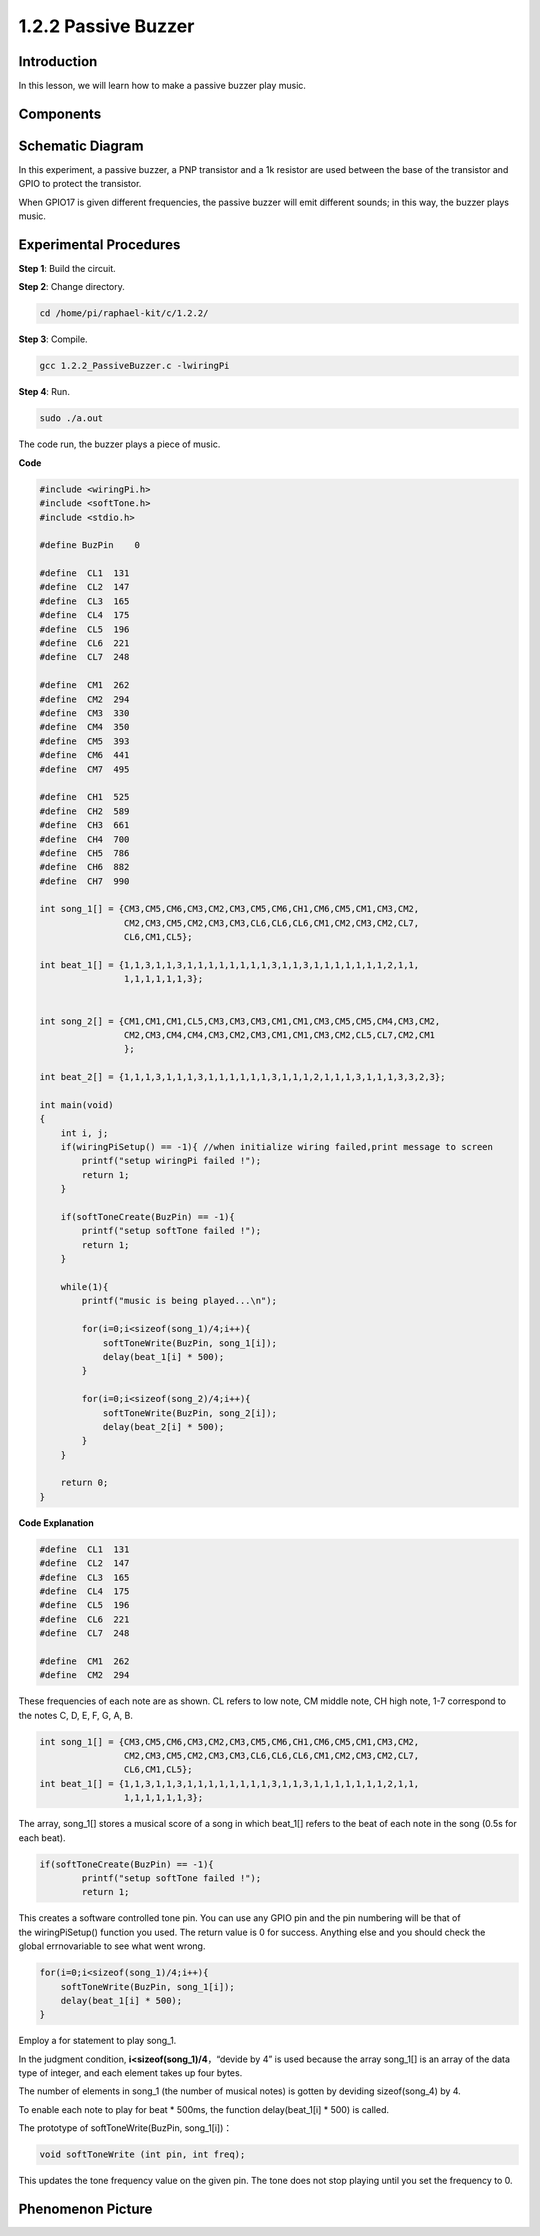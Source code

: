 1.2.2 Passive Buzzer
=====================

Introduction
------------

In this lesson, we will learn how to make a passive buzzer play music.

Components
----------

.. image:: media/list_1.2.2.png


Schematic Diagram
-----------------

In this experiment, a passive buzzer, a PNP transistor and a 1k resistor
are used between the base of the transistor and GPIO to protect the
transistor.

When GPIO17 is given different frequencies, the passive buzzer will emit
different sounds; in this way, the buzzer plays music.

.. image:: media/image333.png


Experimental Procedures
-----------------------

**Step 1**: Build the circuit.

.. image:: media/image106.png

**Step 2**: Change directory.

.. code-block::

    cd /home/pi/raphael-kit/c/1.2.2/

**Step 3**: Compile.

.. code-block::

    gcc 1.2.2_PassiveBuzzer.c -lwiringPi

**Step 4**: Run.

.. code-block::

    sudo ./a.out

The code run, the buzzer plays a piece of music.

**Code**

.. code-block:: c

    #include <wiringPi.h>
    #include <softTone.h>
    #include <stdio.h>

    #define BuzPin    0

    #define  CL1  131
    #define  CL2  147
    #define  CL3  165
    #define  CL4  175
    #define  CL5  196
    #define  CL6  221
    #define  CL7  248

    #define  CM1  262
    #define  CM2  294
    #define  CM3  330
    #define  CM4  350
    #define  CM5  393
    #define  CM6  441
    #define  CM7  495

    #define  CH1  525
    #define  CH2  589
    #define  CH3  661
    #define  CH4  700
    #define  CH5  786
    #define  CH6  882
    #define  CH7  990

    int song_1[] = {CM3,CM5,CM6,CM3,CM2,CM3,CM5,CM6,CH1,CM6,CM5,CM1,CM3,CM2,
                    CM2,CM3,CM5,CM2,CM3,CM3,CL6,CL6,CL6,CM1,CM2,CM3,CM2,CL7,
                    CL6,CM1,CL5};

    int beat_1[] = {1,1,3,1,1,3,1,1,1,1,1,1,1,1,3,1,1,3,1,1,1,1,1,1,1,2,1,1,
                    1,1,1,1,1,1,3};


    int song_2[] = {CM1,CM1,CM1,CL5,CM3,CM3,CM3,CM1,CM1,CM3,CM5,CM5,CM4,CM3,CM2,
                    CM2,CM3,CM4,CM4,CM3,CM2,CM3,CM1,CM1,CM3,CM2,CL5,CL7,CM2,CM1
                    };

    int beat_2[] = {1,1,1,3,1,1,1,3,1,1,1,1,1,1,3,1,1,1,2,1,1,1,3,1,1,1,3,3,2,3};

    int main(void)
    {
        int i, j;
        if(wiringPiSetup() == -1){ //when initialize wiring failed,print message to screen
            printf("setup wiringPi failed !");
            return 1;
        }

        if(softToneCreate(BuzPin) == -1){
            printf("setup softTone failed !");
            return 1;
        }

        while(1){
            printf("music is being played...\n");

            for(i=0;i<sizeof(song_1)/4;i++){
                softToneWrite(BuzPin, song_1[i]);   
                delay(beat_1[i] * 500);
            }

            for(i=0;i<sizeof(song_2)/4;i++){
                softToneWrite(BuzPin, song_2[i]);   
                delay(beat_2[i] * 500);
            }   
        }

        return 0;
    }

**Code Explanation**

.. code-block:: c

    #define  CL1  131
    #define  CL2  147
    #define  CL3  165
    #define  CL4  175
    #define  CL5  196
    #define  CL6  221
    #define  CL7  248

    #define  CM1  262
    #define  CM2  294


These frequencies of each note are as shown. CL refers to low note, 
CM middle note, CH high note, 1-7 correspond to the notes C, D, E, F, G, A, B.

.. code-block:: c

    int song_1[] = {CM3,CM5,CM6,CM3,CM2,CM3,CM5,CM6,CH1,CM6,CM5,CM1,CM3,CM2,
                    CM2,CM3,CM5,CM2,CM3,CM3,CL6,CL6,CL6,CM1,CM2,CM3,CM2,CL7,
                    CL6,CM1,CL5};
    int beat_1[] = {1,1,3,1,1,3,1,1,1,1,1,1,1,1,3,1,1,3,1,1,1,1,1,1,1,2,1,1,
                    1,1,1,1,1,1,3};

The array, song_1[] stores a musical score of a song in which beat_1[] 
refers to the beat of each note in the song (0.5s for each beat).

.. code-block:: c

    if(softToneCreate(BuzPin) == -1){
            printf("setup softTone failed !");
            return 1;
        
This creates a software controlled tone pin. You can use any GPIO pin 
and the pin numbering will be that of the wiringPiSetup() function 
you used. The return value is 0 for success. Anything else and you 
should check the global errnovariable to see what went wrong.

.. code-block:: c

    for(i=0;i<sizeof(song_1)/4;i++){
        softToneWrite(BuzPin, song_1[i]);   
        delay(beat_1[i] * 500);
    }

Employ a for statement to play song_1.

In the judgment condition, **i<sizeof(song_1)/4**\ ，“devide by 4” is
used because the array song_1[] is an array of the data type of integer,
and each element takes up four bytes.

The number of elements in song_1 (the number of musical notes) is gotten
by deviding sizeof(song_4) by 4.

To enable each note to play for beat \* 500ms, the function
delay(beat_1[i] \* 500) is called.

The prototype of softToneWrite(BuzPin, song_1[i])：

.. code-block:: c

    void softToneWrite (int pin, int freq);

This updates the tone frequency value on the given pin. The tone 
does not stop playing until you set the frequency to 0.

Phenomenon Picture
------------------

.. image:: media/image107.jpeg
